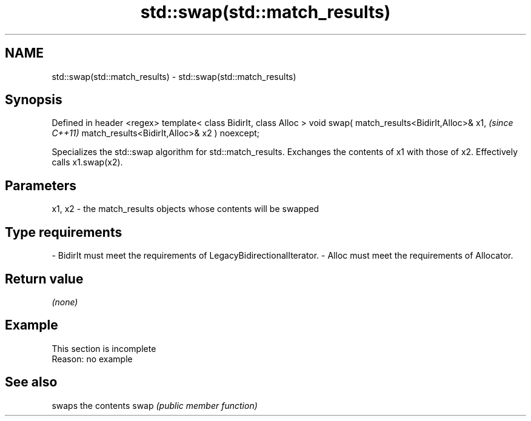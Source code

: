 .TH std::swap(std::match_results) 3 "2020.03.24" "http://cppreference.com" "C++ Standard Libary"
.SH NAME
std::swap(std::match_results) \- std::swap(std::match_results)

.SH Synopsis

Defined in header <regex>
template< class BidirIt, class Alloc >
void swap( match_results<BidirIt,Alloc>& x1,  \fI(since C++11)\fP
match_results<BidirIt,Alloc>& x2 ) noexcept;

Specializes the std::swap algorithm for std::match_results. Exchanges the contents of x1 with those of x2. Effectively calls x1.swap(x2).

.SH Parameters


x1, x2 - the match_results objects whose contents will be swapped
.SH Type requirements
-
BidirIt must meet the requirements of LegacyBidirectionalIterator.
-
Alloc must meet the requirements of Allocator.


.SH Return value

\fI(none)\fP

.SH Example


 This section is incomplete
 Reason: no example


.SH See also


     swaps the contents
swap \fI(public member function)\fP




